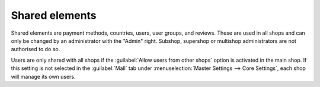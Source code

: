 ﻿Shared elements
=================

Shared elements are payment methods, countries, users, user groups, and reviews. These are used in all shops and can only be changed by an administrator with the \"Admin\" right. Subshop, supershop or multishop administrators are not authorised to do so.

.. image:: ../../../media/screenshots/oxbagr01.png
   :alt: Countries in the subshop
   :class: with-shadow
   :height: 335
   :width: 650

Users are only shared with all shops if the :guilabel:`Allow users from other shops` option is activated in the main shop. If this setting is not selected in the :guilabel:`Mall` tab under :menuselection:`Master Settings --> Core Settings`, each shop will manage its own users.

.. seealso:: :doc:`Configuration <../../../konfiguration/konfiguration>` | :doc:`Payment methods <../../../einrichtung/zahlungsarten/zahlungsarten>` | :doc:`Users <../../../betrieb/benutzer/benutzer>` | :doc:`User groups <../../../betrieb/benutzergruppen/benutzergruppen>`

.. Intern: oxbagr, Status: